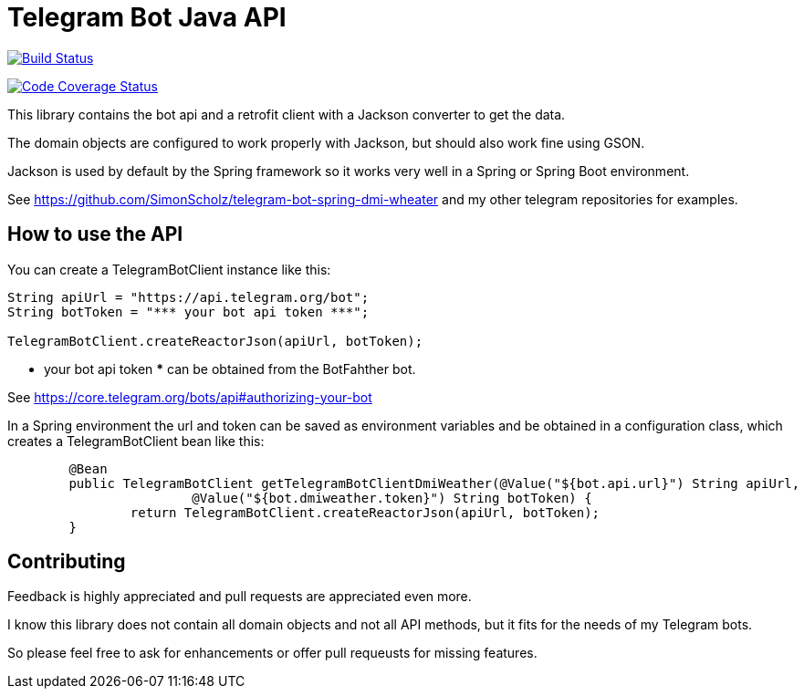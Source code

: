 = Telegram Bot Java API 

image:https://travis-ci.org/SimonScholz/telegram-bot-java-api.svg?branch=master["Build Status", link="https://travis-ci.org/SimonScholz/telegram-bot-java-api"]

image:https://codecov.io/gh/SimonScholz/telegram-bot-java-api/branch/master/graph/badge.svg["Code Coverage Status", link="https://codecov.io/gh/SimonScholz/telegram-bot-java-api"]

This library contains the bot api and a retrofit client with a Jackson converter to get the data.

The domain objects are configured to work properly with Jackson, but should also work fine using GSON.

Jackson is used by default by the Spring framework so it works very well in a Spring or Spring Boot environment.

See https://github.com/SimonScholz/telegram-bot-spring-dmi-wheater and my other telegram repositories for examples.

== How to use the API

You can create a TelegramBotClient instance like this:

[source, java]
----
String apiUrl = "https://api.telegram.org/bot";
String botToken = "*** your bot api token ***";

TelegramBotClient.createReactorJson(apiUrl, botToken);

----

*** your bot api token *** can be obtained from the BotFahther bot.

See https://core.telegram.org/bots/api#authorizing-your-bot

In a Spring environment the url and token can be saved as environment variables and be obtained in a configuration class, which creates a TelegramBotClient bean like this:

[source, java]
----
	@Bean
	public TelegramBotClient getTelegramBotClientDmiWeather(@Value("${bot.api.url}") String apiUrl,
			@Value("${bot.dmiweather.token}") String botToken) {
		return TelegramBotClient.createReactorJson(apiUrl, botToken);
	}
----

== Contributing

Feedback is highly appreciated and pull requests are appreciated even more.

I know this library does not contain all domain objects and not all API methods, but it fits for the needs of my Telegram bots. 

So please feel free to ask for enhancements or offer pull requeusts for missing features.


